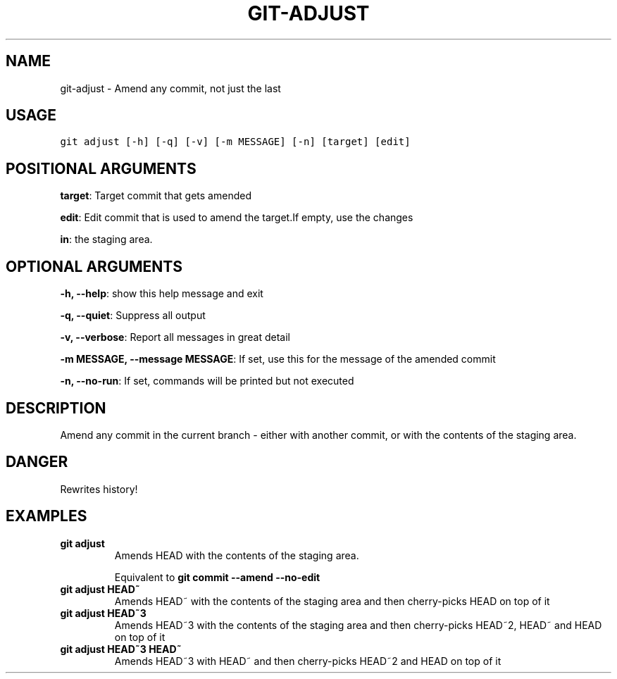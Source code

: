 .TH GIT-ADJUST 1 "04 November, 2019" "Gitz 0.9.13" "Gitz Manual"

.SH NAME
git-adjust - Amend any commit, not just the last

.SH USAGE
.sp
.nf
.ft C
git adjust [-h] [-q] [-v] [-m MESSAGE] [-n] [target] [edit]
.ft P
.fi


.SH POSITIONAL ARGUMENTS
\fBtarget\fP: Target commit that gets amended

\fBedit\fP: Edit commit that is used to amend the target.If empty, use the changes

\fBin\fP: the staging area.


.SH OPTIONAL ARGUMENTS
\fB\-h, \-\-help\fP: show this help message and exit

\fB\-q, \-\-quiet\fP: Suppress all output

\fB\-v, \-\-verbose\fP: Report all messages in great detail

\fB\-m MESSAGE, \-\-message MESSAGE\fP: If set, use this for the message of the amended commit

\fB\-n, \-\-no\-run\fP: If set, commands will be printed but not executed


.SH DESCRIPTION
Amend any commit in the current branch \- either with another commit,
or with the contents of the staging area.

.SH DANGER
Rewrites history!

.SH EXAMPLES
.TP
.B \fB git adjust \fP
Amends HEAD with the contents of the staging area.

.sp
Equivalent to \fBgit commit \-\-amend \-\-no\-edit\fP

.sp
.TP
.B \fB git adjust HEAD~ \fP
Amends HEAD~ with the contents of the staging area and
then cherry\-picks HEAD on top of it

.sp
.TP
.B \fB git adjust HEAD~3 \fP
Amends HEAD~3 with the contents of the staging area and then
cherry\-picks HEAD~2, HEAD~ and HEAD on top of it

.sp
.TP
.B \fB git adjust HEAD~3 HEAD~ \fP
Amends HEAD~3 with HEAD~ and then cherry\-picks HEAD~2 and HEAD
on top of it

